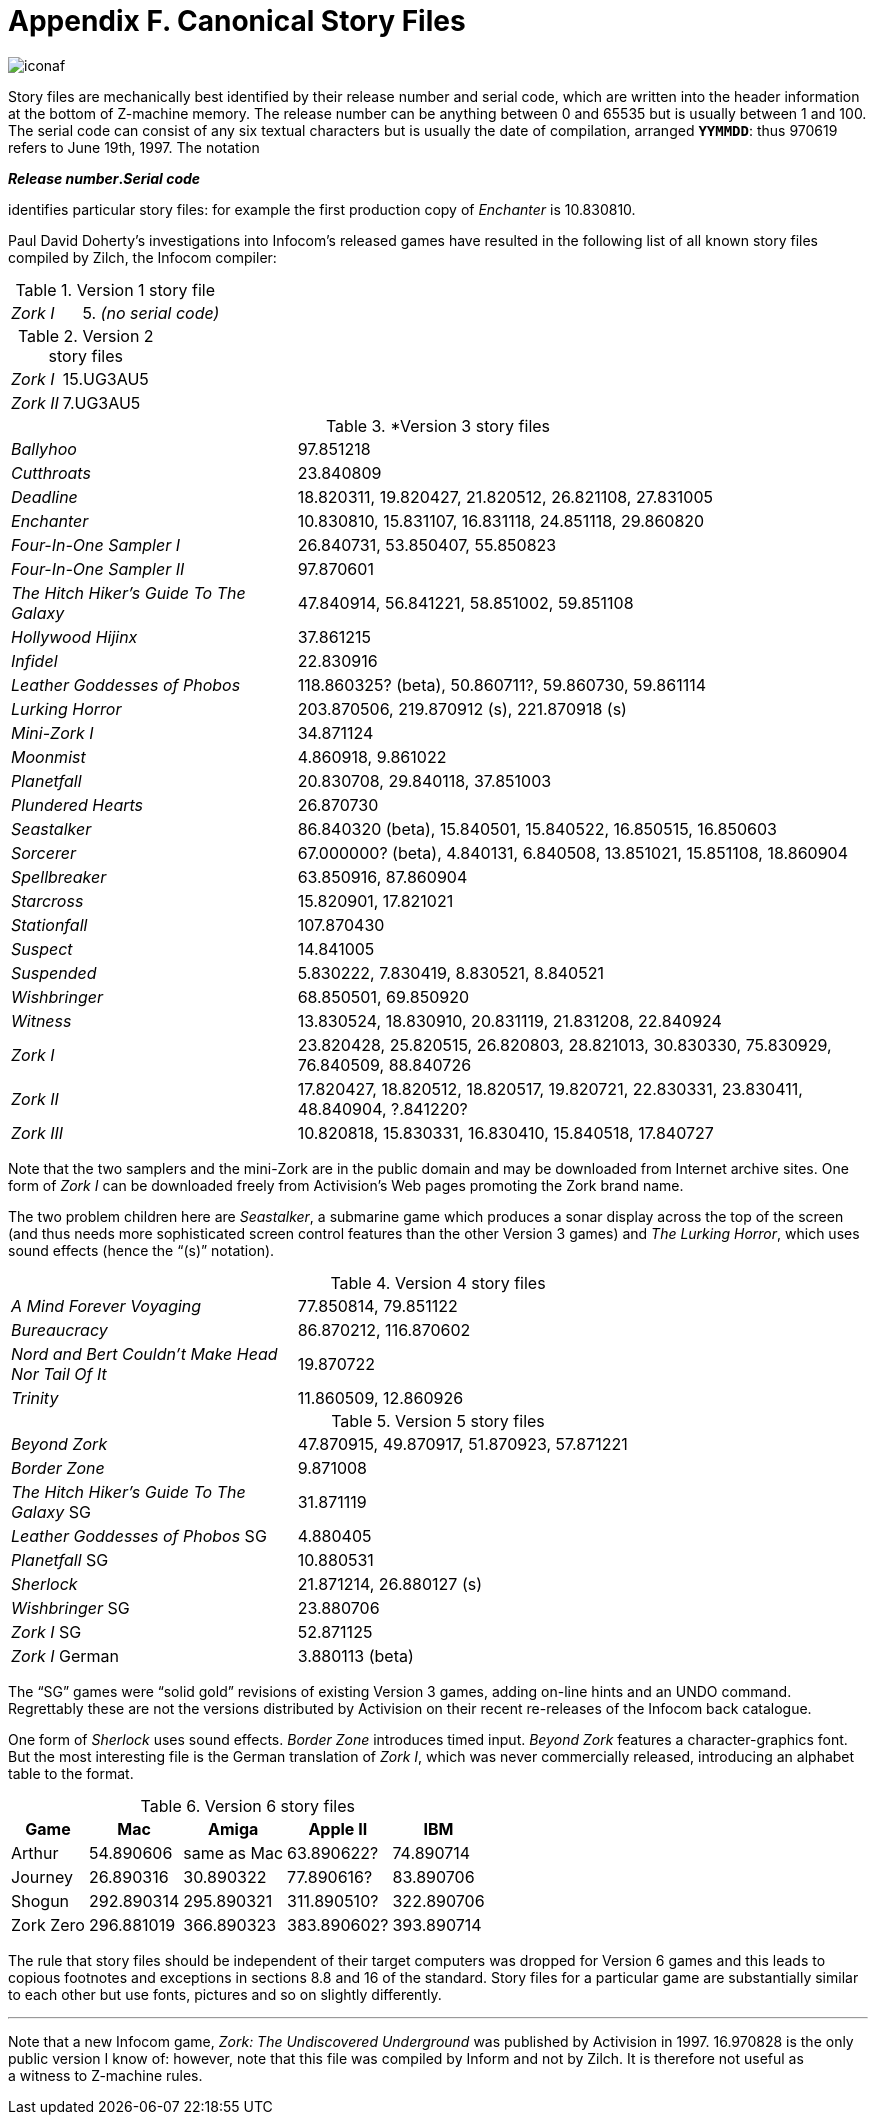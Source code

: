 = Appendix F. Canonical Story Files
:idprefix:

image::iconaf.gif[]

Story files are mechanically best identified by their release number and serial code, which are written into the header information at the bottom of Z-machine memory. The release number can be anything between 0 and 65535 but is usually between 1 and 100. The serial code can consist of any six textual characters but is usually the date of compilation, arranged `*YYMMDD*`: thus 970619 refers to June 19th, 1997. The notation

====
*_Release number_._Serial code_*
====

identifies particular story files: for example the first production copy of _Enchanter_ is 10.830810.

Paul David Doherty’s investigations into Infocom’s released games have resulted in the following list of all known story files compiled by Zilch, the Infocom compiler:

.Version 1 story file
[cols="1,2" frame=none, grid=rows]
|===
| _Zork I_ | 5. _(no serial code)_
|===

.Version 2 story files
[cols="1,2" frame=none, grid=rows]
|===
| _Zork I_  | 15.UG3AU5
| _Zork II_ | 7.UG3AU5
|===

.*Version 3 story files
[cols="1,2" frame=none, grid=rows]
|===
| _Ballyhoo_                              | 97.851218
| _Cutthroats_                            | 23.840809
| _Deadline_                              | 18.820311, 19.820427, 21.820512, 26.821108, 27.831005
| _Enchanter_                             | 10.830810, 15.831107, 16.831118, 24.851118, 29.860820
| _Four-In-One Sampler I_                 | 26.840731, 53.850407, 55.850823
| _Four-In-One Sampler II_                | 97.870601
| _The Hitch Hiker's Guide To The Galaxy_ | 47.840914, 56.841221, 58.851002, 59.851108
| _Hollywood Hijinx_                      | 37.861215
| _Infidel_                               | 22.830916
| _Leather Goddesses of Phobos_           | 118.860325? (beta), 50.860711?, 59.860730, 59.861114
| _Lurking Horror_                        | 203.870506, 219.870912 (s), 221.870918 (s)
| _Mini-Zork I_                           | 34.871124
| _Moonmist_                              | 4.860918, 9.861022
| _Planetfall_                            | 20.830708, 29.840118, 37.851003
| _Plundered Hearts_                      | 26.870730
| _Seastalker_                            | 86.840320 (beta), 15.840501, 15.840522, 16.850515, 16.850603
| _Sorcerer_                              | 67.000000? (beta), 4.840131, 6.840508, 13.851021, 15.851108, 18.860904
| _Spellbreaker_                          | 63.850916, 87.860904
| _Starcross_                             | 15.820901, 17.821021
| _Stationfall_                           | 107.870430
| _Suspect_                               | 14.841005
| _Suspended_                             | 5.830222, 7.830419, 8.830521, 8.840521
| _Wishbringer_                           | 68.850501, 69.850920
| _Witness_                               | 13.830524, 18.830910, 20.831119, 21.831208, 22.840924
| _Zork I_                                | 23.820428, 25.820515, 26.820803, 28.821013, 30.830330, 75.830929, 76.840509, 88.840726
| _Zork II_                               | 17.820427, 18.820512, 18.820517, 19.820721, 22.830331, 23.830411, 48.840904, ?.841220?
| _Zork III_                              | 10.820818, 15.830331, 16.830410, 15.840518, 17.840727
|===

Note that the two samplers and the mini-Zork are in the public domain and may be downloaded from Internet archive sites. One form of _Zork I_ can be downloaded freely from Activision’s Web pages promoting the Zork brand name.

The two problem children here are _Seastalker_, a submarine game which produces a sonar display across the top of the screen (and thus needs more sophisticated screen control features than the other Version 3 games) and _The Lurking Horror_, which uses sound effects (hence the “(s)” notation).

.Version 4 story files
[cols="1,2" frame=none, grid=rows]
|===
| _A Mind Forever Voyaging_                         | 77.850814, 79.851122
| _Bureaucracy_                                     | 86.870212, 116.870602
| _Nord and Bert Couldn't Make Head Nor Tail Of It_ | 19.870722
| _Trinity_                                         | 11.860509, 12.860926
|===

.Version 5 story files
[cols="1,2" frame=none, grid=rows]
|===
| _Beyond Zork_                              | 47.870915, 49.870917, 51.870923, 57.871221
| _Border Zone_                              | 9.871008
| _The Hitch Hiker's Guide To The Galaxy_ SG | 31.871119
| _Leather Goddesses of Phobos_ SG           | 4.880405
| _Planetfall_ SG                            | 10.880531
| _Sherlock_                                 | 21.871214, 26.880127 (s)
| _Wishbringer_ SG                           | 23.880706
| _Zork I_ SG                                | 52.871125
| _Zork I_ German                            | 3.880113 (beta)
|===

The “SG” games were “solid gold” revisions of existing Version 3 games, adding on-line hints and an UNDO command. Regrettably these are not the versions distributed by Activision on their recent re-releases of the Infocom back catalogue.

One form of _Sherlock_ uses sound effects. _Border Zone_ introduces timed input. _Beyond Zork_ features a character-graphics font. But the most interesting file is the German translation of _Zork I_, which was never commercially released, introducing an alphabet table to the format.

.Version 6 story files
[%autowidth, cols="1,1,1,1,1" frame=none, grid=rows]
|===
| Game      | Mac        | Amiga       | Apple II    | IBM

| Arthur    | 54.890606  | same as Mac | 63.890622?  | 74.890714
| Journey   | 26.890316  | 30.890322   | 77.890616?  | 83.890706
| Shogun    | 292.890314 | 295.890321  | 311.890510? | 322.890706
| Zork Zero | 296.881019 | 366.890323  | 383.890602? | 393.890714
|===

The rule that story files should be independent of their target computers was dropped for Version 6 games and this leads to copious footnotes and exceptions in sections 8.8 and 16 of the standard. Story files for a particular game are substantially similar to each other but use fonts, pictures and so on slightly differently.

***

Note that a new Infocom game, _Zork: The Undiscovered Underground_ was published by Activision in 1997. 16.970828 is the only public version I know of: however, note that this file was compiled by Inform and not by Zilch. It is therefore not useful as a witness to Z-machine rules.
